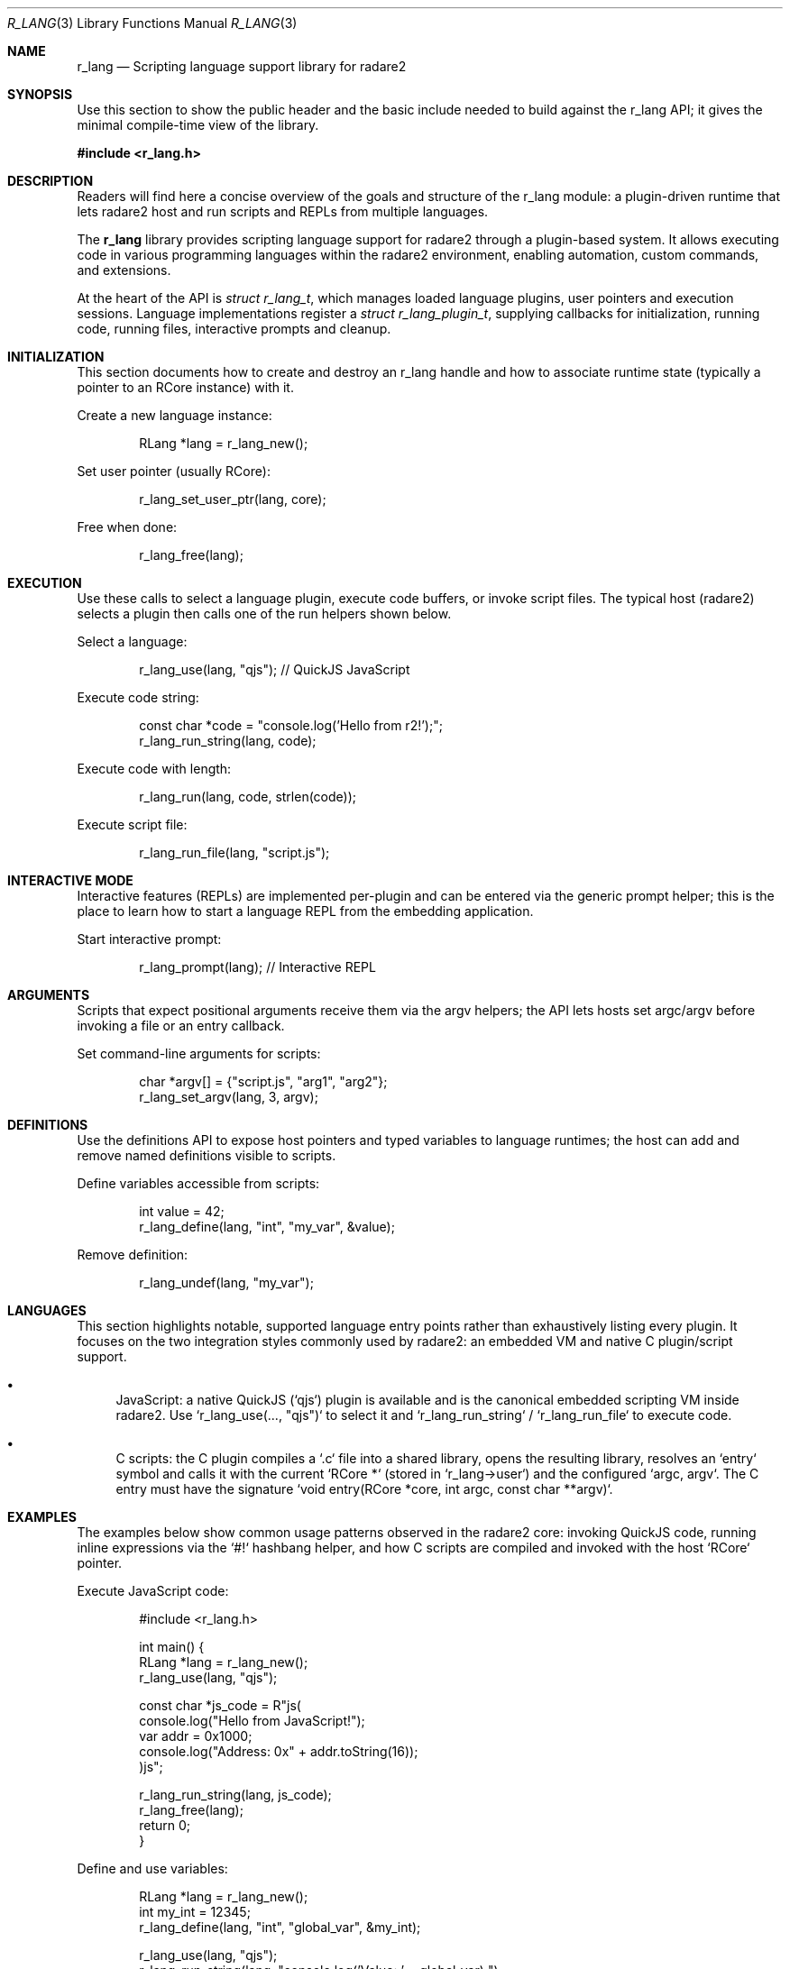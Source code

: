 .Dd September 21, 2025
.Dt R_LANG 3
.Os
.Sh NAME
.Nm r_lang
.Nd Scripting language support library for radare2
.Sh SYNOPSIS
.Pp
Use this section to show the public header and the basic include needed to build
against the r_lang API; it gives the minimal compile-time view of the library.
.Pp
.In r_lang.h
.Pp
.Sh DESCRIPTION
.Pp
Readers will find here a concise overview of the goals and structure of the
r_lang module: a plugin-driven runtime that lets radare2 host and run scripts
and REPLs from multiple languages.
.Pp
The
.Nm r_lang
library provides scripting language support for radare2 through a plugin-based system.
It allows executing code in various programming languages within the radare2 environment,
enabling automation, custom commands, and extensions.
.Pp
At the heart of the API is
.Vt struct r_lang_t ,
which manages loaded language plugins, user pointers and execution sessions.
Language implementations register a
.Vt struct r_lang_plugin_t ,
supplying callbacks for initialization, running code, running files, interactive
prompts and cleanup.
.Sh INITIALIZATION
.Pp
This section documents how to create and destroy an r_lang handle and how to
associate runtime state (typically a pointer to an RCore instance) with it.
.Pp
Create a new language instance:
.Bd -literal -offset indent
RLang *lang = r_lang_new();
.Ed
.Pp
Set user pointer (usually RCore):
.Bd -literal -offset indent
r_lang_set_user_ptr(lang, core);
.Ed
.Pp
Free when done:
.Bd -literal -offset indent
r_lang_free(lang);
.Ed
.Sh EXECUTION
.Pp
Use these calls to select a language plugin, execute code buffers, or invoke
script files. The typical host (radare2) selects a plugin then calls one of the
run helpers shown below.
.Pp
Select a language:
.Bd -literal -offset indent
r_lang_use(lang, "qjs"); // QuickJS JavaScript
.Ed
.Pp
Execute code string:
.Bd -literal -offset indent
const char *code = "console.log('Hello from r2!');";
r_lang_run_string(lang, code);
.Ed
.Pp
Execute code with length:
.Bd -literal -offset indent
r_lang_run(lang, code, strlen(code));
.Ed
.Pp
Execute script file:
.Bd -literal -offset indent
r_lang_run_file(lang, "script.js");
.Ed
.Sh INTERACTIVE MODE
.Pp
Interactive features (REPLs) are implemented per-plugin and can be entered via
the generic prompt helper; this is the place to learn how to start a language
REPL from the embedding application.
.Pp
Start interactive prompt:
.Bd -literal -offset indent
r_lang_prompt(lang); // Interactive REPL
.Ed
.Sh ARGUMENTS
.Pp
Scripts that expect positional arguments receive them via the argv helpers; the
API lets hosts set argc/argv before invoking a file or an entry callback.
.Pp
Set command-line arguments for scripts:
.Bd -literal -offset indent
char *argv[] = {"script.js", "arg1", "arg2"};
r_lang_set_argv(lang, 3, argv);
.Ed
.Sh DEFINITIONS
.Pp
Use the definitions API to expose host pointers and typed variables to language
runtimes; the host can add and remove named definitions visible to scripts.
.Pp
Define variables accessible from scripts:
.Bd -literal -offset indent
int value = 42;
r_lang_define(lang, "int", "my_var", &value);
.Ed
.Pp
Remove definition:
.Bd -literal -offset indent
r_lang_undef(lang, "my_var");
.Ed
.Sh LANGUAGES
.Pp
This section highlights notable, supported language entry points rather than
exhaustively listing every plugin. It focuses on the two integration styles
commonly used by radare2: an embedded VM and native C plugin/script support.
.Pp
.Bl -bullet
.It
JavaScript: a native QuickJS (`qjs`) plugin is available and is the canonical
embedded scripting VM inside radare2. Use `r_lang_use(..., "qjs")` to select
it and `r_lang_run_string` / `r_lang_run_file` to execute code.
.It
C scripts: the C plugin compiles a `.c` file into a shared library, opens the
resulting library, resolves an `entry` symbol and calls it with the current
`RCore *` (stored in `r_lang->user`) and the configured `argc, argv`. The C
entry must have the signature `void entry(RCore *core, int argc, const char **argv)`.
.El
.Sh EXAMPLES
.Pp
The examples below show common usage patterns observed in the radare2 core:
invoking QuickJS code, running inline expressions via the `#!` hashbang helper,
and how C scripts are compiled and invoked with the host `RCore` pointer.
.Pp
Execute JavaScript code:
.Bd -literal -offset indent
#include <r_lang.h>

int main() {
    RLang *lang = r_lang_new();
    r_lang_use(lang, "qjs");
    
    const char *js_code = R"js(
        console.log("Hello from JavaScript!");
        var addr = 0x1000;
        console.log("Address: 0x" + addr.toString(16));
    )js";
    
    r_lang_run_string(lang, js_code);
    r_lang_free(lang);
    return 0;
}
.Ed
.Pp
Define and use variables:
.Bd -literal -offset indent
RLang *lang = r_lang_new();
int my_int = 12345;
r_lang_define(lang, "int", "global_var", &my_int);

r_lang_use(lang, "qjs");
r_lang_run_string(lang, "console.log('Value: ' + global_var);");

r_lang_free(lang);
.Ed
.Pp
Execute script file:
.Bd -literal -offset indent
r_lang_run_file(lang, "script.js");
.Ed
.Pp
Hashbang and `-e` usage (used by the `#!` command in `libr/core/cmd_hash.inc.c`):
.Bd -literal -offset indent
// the command handler implemented in libr/core/cmd_hash.inc.c parses `#!` lines
// and: selects the requested plugin (r_lang_get_by_name/r_lang_use_plugin),
// sets argv via r_lang_set_argv when file arguments are present, and either
// runs a file with r_lang_run_file or runs an expression with r_lang_run_string
// when `-e` is passed; expressions prefixed with `base64:` are decoded first.
.Ed
.Pp
C script example (how the C plugin runs code):
.Bd -literal -offset indent
/* example.c */
#include <r_core.h>

void entry(RCore *core, int argc, const char **argv) {
    char *s = r_core_cmd_str (core, "?E hello world");
    printf("%s", s);
    free (s);
}

/* The C plugin will compile this file to a shared library and call `entry` with
   the host RCore pointer (r_lang->user) and any argv configured via
   r_lang_set_argv(). */
.Ed
.Sh SEE ALSO
.Xr r_core 3 ,
.Xr r_util 3
